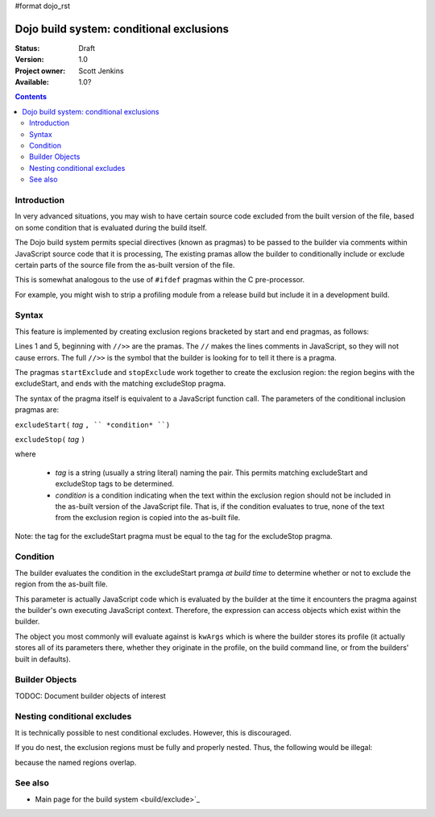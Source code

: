 #format dojo_rst

Dojo build system:  conditional exclusions
==========================================

:Status: Draft
:Version: 1.0
:Project owner: Scott Jenkins
:Available: 1.0?

.. contents::
   :depth: 3


============
Introduction
============

In very advanced situations, you may wish to have certain source code excluded from the built version of the file, based on some condition that is evaluated during the build itself.

The Dojo build system permits special directives (known as pragmas) to be passed to the builder via comments within JavaScript source code  that it is processing,  The existing pramas allow the builder to conditionally include or exclude certain parts of the source file from the as-built version of the file.

This is somewhat analogous to the use of ``#ifdef`` pragmas within the C pre-processor.

For example, you might wish to strip a profiling module from a release build but include it in a development build.

======
Syntax
======

This feature is implemented by creating exclusion regions bracketed by start and end pragmas, as follows:

.. code-block :: javascript
  :linenos:

  //>>excludeStart("Tag", kwArgs.layers.length > 1)

  ... code within the region here

  //>>excludeStop("Tag")

Lines 1 and 5, beginning with ``//>>`` are the pramas.  The ``//`` makes the lines comments in JavaScript, so they will not cause errors.  The full ``//>>`` is the symbol that the builder is looking for to tell it there is a pragma.

The pragmas ``startExclude`` and ``stopExclude`` work together to create the exclusion region:  the region begins with the excludeStart, and ends with the matching excludeStop pragma.

The syntax of the pragma itself is equivalent to a JavaScript function call.  The parameters of the conditional inclusion pragmas are:

``excludeStart(`` *tag* ``, `` *condition* ``)``

``excludeStop(`` *tag* ``)``

where

  * *tag* is a string (usually a string literal) naming the pair.  This permits matching excludeStart and excludeStop tags to be determined. 
  * *condition* is a condition indicating when the text within the exclusion region should not be included in the as-built version of the JavaScript file.  That is, if the condition evaluates to true, none of the text from the exclusion region is copied into the as-built file.

Note:  the tag for the excludeStart pragma must be equal to the tag for the excludeStop pragma.

=========
Condition
=========

The builder evaluates the condition in the excludeStart pramga *at build time* to determine whether or not to exclude the region from the as-built file.

This parameter is actually JavaScript code which is evaluated by the builder at the time it encounters the pragma against the builder's own executing JavaScript context.  Therefore, the expression can access objects which exist within the builder.

The object you most commonly will evaluate against is ``kwArgs`` which is where the builder stores its profile (it actually stores all of its parameters there, whether they originate in the profile, on the build command line, or from the builders' built in defaults).

===============
Builder Objects
===============

TODOC:  Document builder objects of interest

============================
Nesting conditional excludes
============================

It is technically possible to nest conditional excludes.  However, this is discouraged.

If you do nest, the exclusion regions must be fully and properly nested.  Thus, the following would be illegal:

.. code-block :: javascript
  :linenos:

  //>>excludeStart("AAA", kwArgs.layers.length > 1)

  ...

  //>>excludeStart("BBB", kwArgs.layers.indexOf("dojo") == 1)

  ...

  //>>excludeStop("AAA")
  //>>excludeStop("BBB")

because the named regions overlap.

========
See also
========

* Main page for the build system <build/exclude>`_
